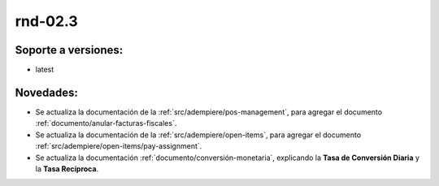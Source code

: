 .. _documento/versión-febrero-3s:

**rnd-02.3**
============

**Soporte a versiones:**
------------------------

- latest

**Novedades:**
--------------

- Se actualiza la documentación de la :ref:`src/adempiere/pos-management`, para agregar el documento :ref:`documento/anular-facturas-fiscales`.

- Se actualiza la documentación de la :ref:`src/adempiere/open-items`, para agregar el documento :ref:`src/adempiere/open-items/pay-assignment`.

- Se actualiza la documentación :ref:`documento/conversión-monetaria`, explicando la **Tasa de Conversión Diaria** y la **Tasa Recíproca**.

